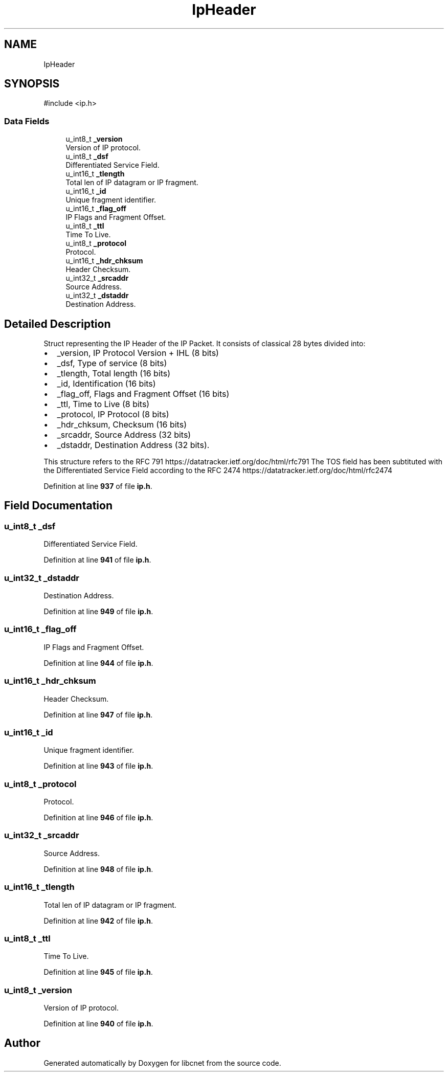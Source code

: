 .TH "IpHeader" 3 "Version v01.01r" "libcnet" \" -*- nroff -*-
.ad l
.nh
.SH NAME
IpHeader
.SH SYNOPSIS
.br
.PP
.PP
\fR#include <ip\&.h>\fP
.SS "Data Fields"

.in +1c
.ti -1c
.RI "u_int8_t \fB_version\fP"
.br
.RI "Version of IP protocol\&. "
.ti -1c
.RI "u_int8_t \fB_dsf\fP"
.br
.RI "Differentiated Service Field\&. "
.ti -1c
.RI "u_int16_t \fB_tlength\fP"
.br
.RI "Total len of IP datagram or IP fragment\&. "
.ti -1c
.RI "u_int16_t \fB_id\fP"
.br
.RI "Unique fragment identifier\&. "
.ti -1c
.RI "u_int16_t \fB_flag_off\fP"
.br
.RI "IP Flags and Fragment Offset\&. "
.ti -1c
.RI "u_int8_t \fB_ttl\fP"
.br
.RI "Time To Live\&. "
.ti -1c
.RI "u_int8_t \fB_protocol\fP"
.br
.RI "Protocol\&. "
.ti -1c
.RI "u_int16_t \fB_hdr_chksum\fP"
.br
.RI "Header Checksum\&. "
.ti -1c
.RI "u_int32_t \fB_srcaddr\fP"
.br
.RI "Source Address\&. "
.ti -1c
.RI "u_int32_t \fB_dstaddr\fP"
.br
.RI "Destination Address\&. "
.in -1c
.SH "Detailed Description"
.PP 
Struct representing the IP Header of the IP Packet\&. It consists of classical 28 bytes divided into:
.PP
.IP "\(bu" 2
\fR_version\fP, IP Protocol Version + IHL (8 bits)
.IP "\(bu" 2
\fR_dsf\fP, Type of service (8 bits)
.IP "\(bu" 2
\fR_tlength\fP, Total length (16 bits)
.IP "\(bu" 2
\fR_id\fP, Identification (16 bits)
.IP "\(bu" 2
\fR_flag_off\fP, Flags and Fragment Offset (16 bits)
.IP "\(bu" 2
\fR_ttl\fP, Time to Live (8 bits)
.IP "\(bu" 2
\fR_protocol\fP, IP Protocol (8 bits)
.IP "\(bu" 2
\fR_hdr_chksum\fP, Checksum (16 bits)
.IP "\(bu" 2
\fR_srcaddr\fP, Source Address (32 bits)
.IP "\(bu" 2
\fR_dstaddr\fP, Destination Address (32 bits)\&.
.PP
.PP
This structure refers to the RFC 791 https://datatracker.ietf.org/doc/html/rfc791 The TOS field has been subtituted with the Differentiated Service Field according to the RFC 2474 https://datatracker.ietf.org/doc/html/rfc2474 
.PP
Definition at line \fB937\fP of file \fBip\&.h\fP\&.
.SH "Field Documentation"
.PP 
.SS "u_int8_t _dsf"

.PP
Differentiated Service Field\&. 
.PP
Definition at line \fB941\fP of file \fBip\&.h\fP\&.
.SS "u_int32_t _dstaddr"

.PP
Destination Address\&. 
.PP
Definition at line \fB949\fP of file \fBip\&.h\fP\&.
.SS "u_int16_t _flag_off"

.PP
IP Flags and Fragment Offset\&. 
.PP
Definition at line \fB944\fP of file \fBip\&.h\fP\&.
.SS "u_int16_t _hdr_chksum"

.PP
Header Checksum\&. 
.PP
Definition at line \fB947\fP of file \fBip\&.h\fP\&.
.SS "u_int16_t _id"

.PP
Unique fragment identifier\&. 
.PP
Definition at line \fB943\fP of file \fBip\&.h\fP\&.
.SS "u_int8_t _protocol"

.PP
Protocol\&. 
.PP
Definition at line \fB946\fP of file \fBip\&.h\fP\&.
.SS "u_int32_t _srcaddr"

.PP
Source Address\&. 
.PP
Definition at line \fB948\fP of file \fBip\&.h\fP\&.
.SS "u_int16_t _tlength"

.PP
Total len of IP datagram or IP fragment\&. 
.PP
Definition at line \fB942\fP of file \fBip\&.h\fP\&.
.SS "u_int8_t _ttl"

.PP
Time To Live\&. 
.PP
Definition at line \fB945\fP of file \fBip\&.h\fP\&.
.SS "u_int8_t _version"

.PP
Version of IP protocol\&. 
.PP
Definition at line \fB940\fP of file \fBip\&.h\fP\&.

.SH "Author"
.PP 
Generated automatically by Doxygen for libcnet from the source code\&.
